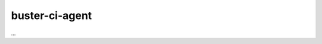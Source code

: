 .. default-domain:: js
.. highlight:: javascript
.. _buster-ci-agent:


buster-ci-agent
===============

...